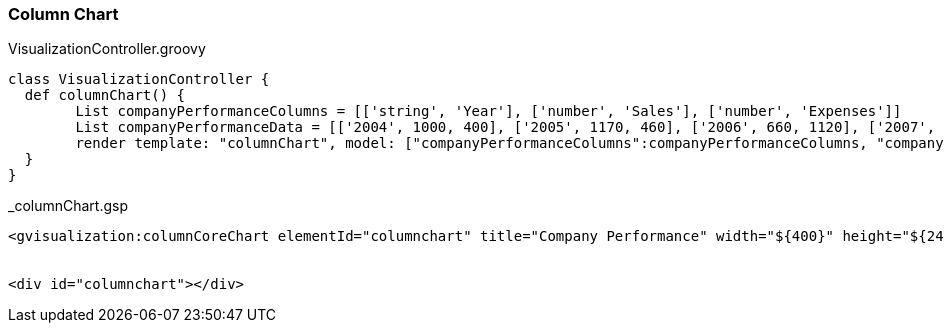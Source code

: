 [[columnChart]]
=== Column Chart

[source, groovy]
.VisualizationController.groovy
----
class VisualizationController {
  def columnChart() {
	List companyPerformanceColumns = [['string', 'Year'], ['number', 'Sales'], ['number', 'Expenses']]
   	List companyPerformanceData = [['2004', 1000, 400], ['2005', 1170, 460], ['2006', 660, 1120], ['2007', 1030, 540]]
   	render template: "columnChart", model: ["companyPerformanceColumns":companyPerformanceColumns, "companyPerformanceData": companyPerformanceData]
  }
}
----

[source, groovy]
._columnChart.gsp
----
<gvisualization:columnCoreChart elementId="columnchart" title="Company Performance" width="${400}" height="${240}" hAxis="${[title: 'Year', titleColor: 'red']}" columns="${companyPerformanceColumns}" data="${companyPerformanceData}" />


<div id="columnchart"></div>
----